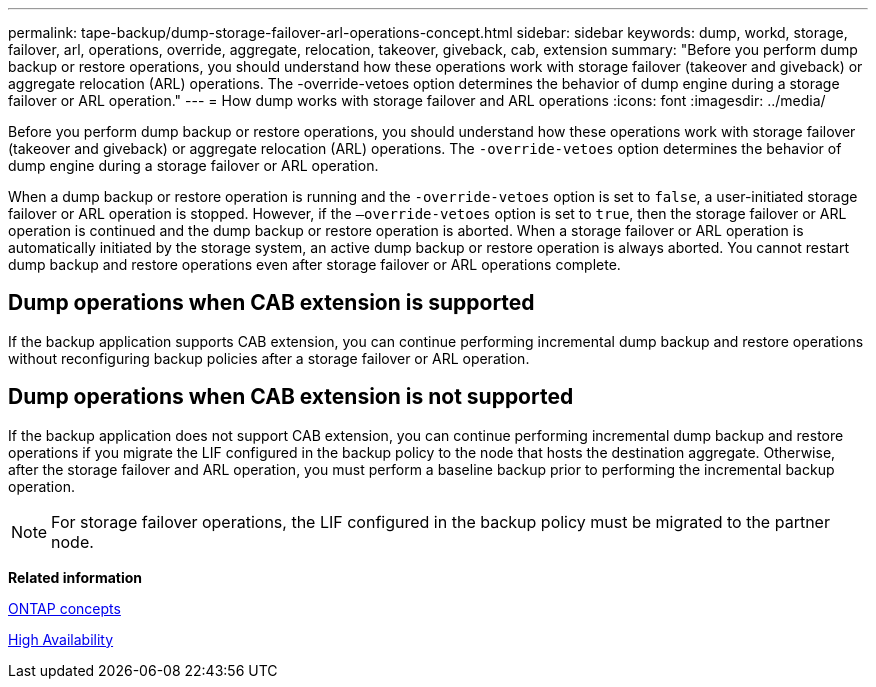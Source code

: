 ---
permalink: tape-backup/dump-storage-failover-arl-operations-concept.html
sidebar: sidebar
keywords: dump, workd, storage, failover, arl, operations, override, aggregate, relocation, takeover, giveback, cab, extension
summary: "Before you perform dump backup or restore operations, you should understand how these operations work with storage failover (takeover and giveback) or aggregate relocation (ARL) operations. The -override-vetoes option determines the behavior of dump engine during a storage failover or ARL operation."
---
= How dump works with storage failover and ARL operations
:icons: font
:imagesdir: ../media/

[.lead]
Before you perform dump backup or restore operations, you should understand how these operations work with storage failover (takeover and giveback) or aggregate relocation (ARL) operations. The `-override-vetoes` option determines the behavior of dump engine during a storage failover or ARL operation.

When a dump backup or restore operation is running and the `-override-vetoes` option is set to `false`, a user-initiated storage failover or ARL operation is stopped. However, if the `–override-vetoes` option is set to `true`, then the storage failover or ARL operation is continued and the dump backup or restore operation is aborted. When a storage failover or ARL operation is automatically initiated by the storage system, an active dump backup or restore operation is always aborted. You cannot restart dump backup and restore operations even after storage failover or ARL operations complete.

== Dump operations when CAB extension is supported

If the backup application supports CAB extension, you can continue performing incremental dump backup and restore operations without reconfiguring backup policies after a storage failover or ARL operation.

== Dump operations when CAB extension is not supported

If the backup application does not support CAB extension, you can continue performing incremental dump backup and restore operations if you migrate the LIF configured in the backup policy to the node that hosts the destination aggregate. Otherwise, after the storage failover and ARL operation, you must perform a baseline backup prior to performing the incremental backup operation.

[NOTE]
====
For storage failover operations, the LIF configured in the backup policy must be migrated to the partner node.
====

*Related information*

link:../concepts/index.html[ONTAP concepts]

https://docs.netapp.com/us-en/ontap/high-availability/index.html[High Availability]
